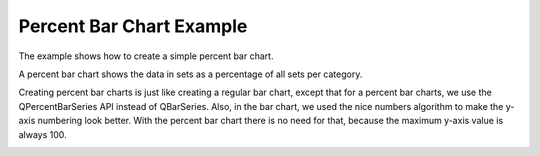 Percent Bar Chart Example
=========================

The example shows how to create a simple percent bar chart.

A percent bar chart shows the data in sets as a percentage of all sets per
category.

Creating percent bar charts is just like creating a regular bar chart, except
that for a percent bar charts, we use the QPercentBarSeries API instead of
QBarSeries. Also, in the bar chart, we used the nice numbers algorithm to make
the y-axis numbering look better. With the percent bar chart there is no need
for that, because the maximum y-axis value is always 100.

.. image:: percentbarchart.png
   :width: 400
   :alt: Percent Bar Chart Screenshot
